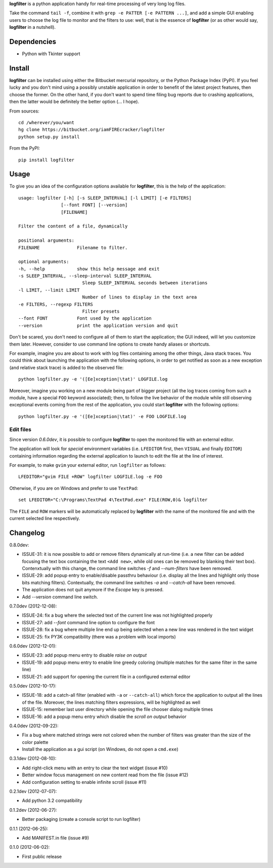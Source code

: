 **logfilter** is a python application handy for real-time processing of very
long log files.

Take the command ``tail -f``, combine it with ``grep -e PATTER [-e PATTERN
...]``, and add a simple GUI enabling users to choose the log file to monitor
and the filters to use:  well, that is the essence of **logfilter** (or as other
would say, **logfilter** in a nutshell).


Dependencies
============

- Python with Tkinter support


Install
=======

**logfilter** can be installed using either the Bitbucket mercurial repository,
or the Python Package Index (PyPI).  If you feel lucky and you don't mind using
a possibly unstable application in order to benefit of the latest project
features, then choose the former.  On the other hand, if you don't want to spend
time filing bug reports due to crashing applications, then the latter would be
definitely the better option (... I hope).

From sources::

    cd /wherever/you/want
    hg clone https://bitbucket.org/iamFIREcracker/logfilter
    python setup.py install


From the PyPI::

    pip install logfilter


Usage
=====

To give you an idea of the configuration options available for **logfilter**,
this is the help of the application::


    usage: logfilter [-h] [-s SLEEP_INTERVAL] [-l LIMIT] [-e FILTERS]
                    [--font FONT] [--version]
                    [FILENAME]

    Filter the content of a file, dynamically

    positional arguments:
    FILENAME              Filename to filter.

    optional arguments:
    -h, --help            show this help message and exit
    -s SLEEP_INTERVAL, --sleep-interval SLEEP_INTERVAL
                            Sleep SLEEP_INTERVAL seconds between iterations
    -l LIMIT, --limit LIMIT
                            Number of lines to display in the text area
    -e FILTERS, --regexp FILTERS
                            Filter presets
    --font FONT           Font used by the application
    --version             print the application version and quit

Don't be scared, you don't need to configure all of them to start the
application;  the GUI indeed, will let you customize them later.  However,
consider to use command line options to create handy aliases or shortcuts.

For example, imagine you are about to work with log files containing among the
other things, Java stack traces.  You could think about launching the
application with the following options, in order to get notified as soon as
a new exception (and relative stack trace) is added to the observed file::

    python logfilter.py -e '([Ee]xception|\tat)' LOGFILE.log

Moreover, imagine you working on a new module being part of bigger project (all
the log traces coming from such a module, have a special ``FOO`` keyword
associated); then, to follow the live behavior of the module while still
observing exceptional events coming from the rest of the application, you could
start **logfilter** with the following options::

    python logfilter.py -e '([Ee]xception|\tat)' -e FOO LOGFILE.log


Edit files
----------

Since version *0.6.0dev*, it is possible to configure **logfilter** to open the
monitored file with an external editor.

The application will look for *special* environment variables (i.e.
``LFEDITOR`` first, then ``VISUAL`` and finally ``EDITOR``) containing
information regarding the external application to launch to edit the file at the
line of interest.

For example, to make ``gvim`` your external editor, run ``logfilter`` as
follows::

    LFEDITOR="gvim FILE +ROW" logfilter LOGFILE.log -e FOO

Otherwise, if you are on Windows and prefer to use ``TextPad``::

    set LFEDITOR="C:\Programs\TextPad 4\TextPad.exe" FILE(ROW,0)& logfilter

The ``FILE`` and ``ROW`` markers will be automatically replaced by **logfilter**
with the name of the monitored file and with the current selected line
respectively.


Changelog
=========

0.8.0dev:

- ISSUE-31: it is now possible to add or remove filters dynamically at run-time
  (i.e. a new filter can be added focusing the text box containing the text
  ``<Add new>``, while old ones can be removed by blanking their text box).
  Contenxtually with this change, the command line switches `-f` and
  `--num-filters` have been removed.
- ISSUE-29: add popup entry to enable/disable passthru behaviour (i.e. display
  all the lines and highlight only those bits matching filters).  Contextually,
  the command line switches `-a` and `--catch-all` have been removed.
- The application does not quit anymore if the `Escape` key is pressed.
- Add `--version` command line switch.

0.7.0dev (2012-12-08):

- ISSUE-24: fix a bug where the selected text of the current line was not
  highlighted properly
- ISSUE-27: add `--font` command line option to configure the font
- ISSUE-28: fix a bug where multiple line end up being selected when a new line
  was rendered in the text widget
- ISSUE-25: fix PY3K compatibility (there was a problem with local imports)

0.6.0dev (2012-12-01):

- ISSUE-23: add popup menu entry to disable *raise on output*
- ISSUE-19: add popup menu entry to enable line greedy coloring (multiple
  matches for the same filter in the same line)
- ISSUE-21: add support for opening the current file in a configured external
  editor

0.5.0dev (2012-10-17):

- ISSUE-18: add a catch-all filter (enabled with ``-a`` or ``--catch-all``)
  which force the application to output all the lines of the file.  Moreover,
  the lines matching filters expressions, will be highlighted as well
- ISSUE-15: remember last user directory while opening the file chooser dialog
  multiple times
- ISSUE-16: add a popup menu entry which disable the *scroll on output* behavior

0.4.0dev (2012-09-22):

- Fix a bug where matched strings were not colored when the number of filters
  was greater than the size of the color palette
- Install the application as a gui script (on Windows, do not open
  a ``cmd.exe``)

0.3.1dev (2012-08-10):

- Add right-click menu with an entry to clear the text widget (issue #10)
- Better window focus management on new content read from the file (issue #12)
- Add configuration setting to enable infinite scroll (issue #11)

0.2.1dev (2012-07-07):

- Add python 3.2 compatibility

0.1.2dev (2012-06-27):

- Better packaging (create a console script to run logfilter)

0.1.1 (2012-06-25):

- Add MANIFEST.in file (issue #9)

0.1.0 (2012-06-02):

- First public release
